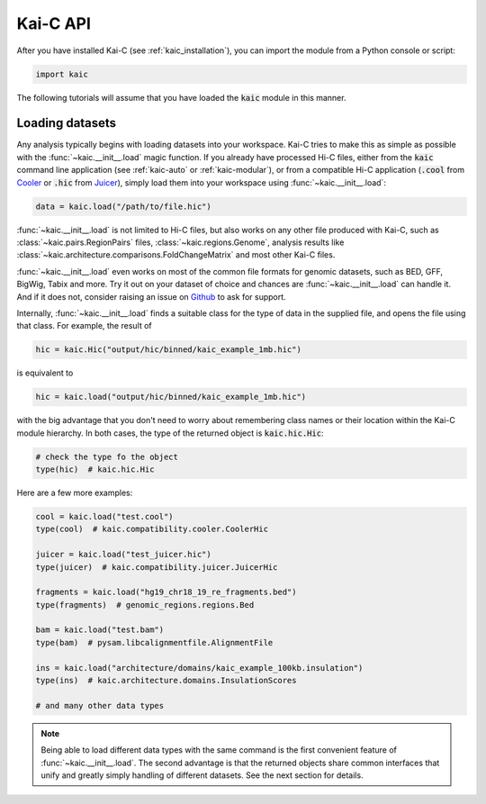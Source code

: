 =========
Kai-C API
=========

After you have installed Kai-C (see :ref:`kaic_installation`), you can import the module
from a Python console or script:

.. code::

    import kaic

The following tutorials will assume that you have loaded the :code:`kaic` module in this
manner.

****************
Loading datasets
****************

Any analysis typically begins with loading datasets into your workspace. Kai-C tries to make this
as simple as possible with the :func:`~kaic.__init__.load` magic function.
If you already have processed Hi-C files, either from the :code:`kaic` command line
application (see :ref:`kaic-auto` or :ref:`kaic-modular`), or from a compatible Hi-C application
(:code:`.cool` from `Cooler <https://github.com/mirnylab/cooler>`_ or :code:`.hic` from
`Juicer <https://github.com/aidenlab/juicer>`_), simply load them into your workspace
using :func:`~kaic.__init__.load`:

.. code::

     data = kaic.load("/path/to/file.hic")

:func:`~kaic.__init__.load` is not limited to Hi-C files, but also works on any other file
produced with Kai-C, such as :class:`~kaic.pairs.RegionPairs` files, :class:`~kaic.regions.Genome`,
analysis results like :class:`~kaic.architecture.comparisons.FoldChangeMatrix` and most
other Kai-C files.

:func:`~kaic.__init__.load` even works on most of the common file formats for genomic
datasets, such as BED, GFF, BigWig, Tabix and more. Try it out on your dataset of choice and
chances are :func:`~kaic.__init__.load` can handle it. And if it does not, consider raising
an issue on `Github <https://github.com/vaquerizaslab/kaic/issues>`_ to ask for support.

Internally, :func:`~kaic.__init__.load` finds a suitable class for the type of data
in the supplied file, and opens the file using that class. For example, the result of

.. code::

    hic = kaic.Hic("output/hic/binned/kaic_example_1mb.hic")

is equivalent to

.. code::

    hic = kaic.load("output/hic/binned/kaic_example_1mb.hic")

with the big advantage that you don't need to worry about remembering class names or
their location within the Kai-C module hierarchy. In both cases, the type of the
returned object is :code:`kaic.hic.Hic`:

.. code::

    # check the type fo the object
    type(hic)  # kaic.hic.Hic

Here are a few more examples:

.. code::

    cool = kaic.load("test.cool")
    type(cool)  # kaic.compatibility.cooler.CoolerHic

    juicer = kaic.load("test_juicer.hic")
    type(juicer)  # kaic.compatibility.juicer.JuicerHic

    fragments = kaic.load("hg19_chr18_19_re_fragments.bed")
    type(fragments)  # genomic_regions.regions.Bed

    bam = kaic.load("test.bam")
    type(bam)  # pysam.libcalignmentfile.AlignmentFile

    ins = kaic.load("architecture/domains/kaic_example_100kb.insulation")
    type(ins)  # kaic.architecture.domains.InsulationScores

    # and many other data types


.. note::

    Being able to load different data types with the same command is the first convenient
    feature of :func:`~kaic.__init__.load`. The second advantage is that the returned
    objects share common interfaces that unify and greatly simply handling of different
    datasets. See the next section for details.